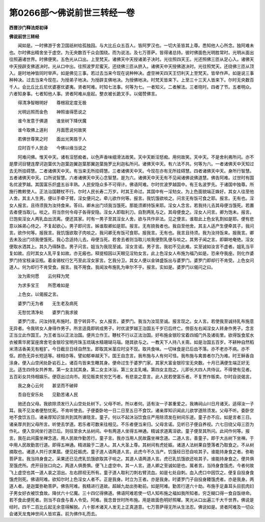 第0266部～佛说前世三转经一卷
================================

**西晋沙门释法炬初译**

**佛说前世三转经**


　　闻如是。一时佛游于舍卫国祇树给孤独园。与大比丘众五百人。皆阿罗汉也。一切大圣皆其上尊。悉知他人心所念。独阿难未也。尔时佛出精舍坐于虚空。为无央数百千众会围绕。而为说法。及七万菩萨。皆得诸总持。彼时佛面色光明胜常时。光明从面出往照遍诸世界。时佛便笑。五色光从口出。上至梵天。诸佛天中天授诸弟子决时。光往照四天王。光还照佛三匝从足心入。诸佛天中天授辟支佛道决时。光从口中出。往照波罗尼蜜天。还绕佛三匝从脐入。诸佛天中天授佛道决时。光往照梵天。还绕佛三匝从顶入。是时地神皆同时举声。如是佛见三事。若过去当来今现在说种种决。虚空神天四天王忉利天上至梵天。皆举作声。如是说三事种种决。过去当来今现在。为授弟子地决。为授辟支佛地决。为授佛地决。时梵天皆来下。上至三十三天人皆来下。尔时无央数百千人。会比丘比丘尼优婆塞优婆夷。贤者阿难。时知七法事。何等为七。一者知义。二者解法。三者晓时。四者了节。五者明众。六者知身事。七者知他人事。贤者阿难从座起。整衣被长跪叉手。以偈赞佛言。

　　得清净智眼明好　　尊根寂定度无极

　　光明远照而金色　　神照谁得愿说之

　　谁今发意于佛道　　谁坐树下降伏魔

　　谁今取佛上道利　　月面愿说何故笑

　　若佛世尊笑之时　　面出光笑胜于人

　　应时百千人民会　　今佛以缘当说之

　　阿难问佛。惟天中天。诸有淫怒痴者。以色声香味细滑法故笑。天中天断淫怒痴。用何故笑。天中天。不是舍利弗所问。亦不是摩诃目犍连摩诃迦葉优为迦葉迦翼迦葉那翼迦葉施罗比利迦私所问。诸佛天中天。有六法不共。何等为六。一者诸佛天中天知过去无所挂碍慧。二者诸佛天中天。有当来无所挂碍慧。三者诸佛天中天。今现在亦有无所挂碍慧。四者诸佛天中天。身所行智慧。五者诸佛天中天。口所说智慧。六者诸佛天中天心念智慧。是为六。诸佛天中天无有不见闻诸佛说佛道慧。佛告阿难。过世时有国名优波罗越。其国富乐炽盛五谷丰熟。人民安隐众多不可得计。佛语阿难。尔时优波罗越国中。有王名波罗先。于诸国中独尊。所施行教敕使人。正法治国鞭杖不行。尔时人民长寿二万岁。时其王命过。其国中有一淫劮女。为上色面貌端正姝好。其女人往至他人舍。其主人生男。便以手牵子臂。淫女便问之。牵儿欲作何等。报言。我饥饿欲啖之。问言无有饭可食之耶。报言。无有也。淫女人报言。且待须我为汝持食来。答曰。卿未出门顷我当饿死。那能须卿持饭来耶。淫女人念言。若我持儿去其母便当饿死。若置去者便当取儿。啖之。将当奈何令母子各得安隐。淫女人即取利刀。自割两乳与之。其母便食之。淫女人问言。卿为饱未。报言。已饱矣淫女人两乳血出流离。便还其家。时有一男子至其淫女人舍。欲与共作非法。见之便言。谁取此上色女乳割如是耶。便有悲意以姊弟心侍之。不复起欲心。男子即问言。姊谁取卿如是耶。报言。无有娆我者也。我自至他舍。其主人适产生便牵其子。我问言。欲作何等。报我言。我饥饿欲取子肉啖之。我问卿无有饭可食耶。报我言。无有也。我言且待须。我为汝持饭来。报我言。卿去未及出门顷我便饿死。我心念适持儿去。母便当死。若舍去者则当取儿啖我便割乳便与啖之。其男子闻之言。即躃地奄绝。淫女便取水洒其上。其久乃得酥息。男子问言。姐当为我现至诚。淫女言诺。男子言。我初不见此难。实至诚如汝言不虚者。姐乳当平复如故。应时其女人乳平复如故。亦无瘢也。释提桓因以天眼见淫劮女言。此上色淫女人布施为福乃如是。恐来夺我座。则化作婆罗门持宝枝澡豆瓶。着金锡杖行乞丐至此淫女家言。乞我分卫。其女人便以金钵盛饭出与婆罗门。婆罗门即却行不肯受。上色女问道人。何为却行不肯受食。报言。我不用食。我闻汝布施乳为审尔不乎。报言。实如是。婆罗门以偈问之曰。

　　汝为索何愿　　云何释为梵

　　为求多宝王　　所愿难如是

　　上色女。以偈报之言。

　　婆罗门无为者　　无生老及病死

　　无愁忧清净处　　婆罗门我求彼

　　婆罗门言。问汝持乳布施时。意宁转异不。女人报言。婆罗门。我当为汝现至诚。报言现之。女人言。若使我至诚持乳布施意无异者。令我转女人身得作男子。所言适竟即转成男子。时优波罗越王治国五千岁已后终亡。傍臣左右闻淫女人转身作男子。念言正当立此作国王。为王者当以正法治国。便共立作王。鞭杖不行以正法治国。好布施金银珍宝着四城门外及诸街里。欲得饭食浆水衣被熏华房室座席舍宅金银珍宝明月珠玉琉璃水精珊瑚马瑙。随其欲与之。一教天下人持八关斋。如是治国五百岁。不耕种自然稻米清洁香美无有粗犷。今日截旦日续自然生。即取其米茎应时没不现。取共食味。一切味食是已后齿不落。亦不老亦不病。亦不伛。颜色无异长短适等。禄相亦等。譬如郁单越天下。国王自念言。我布施与人有何可怪。我布施与禽兽者尔乃为难。时王稣香自涂身。便入山空闲处卧岩石上。诸百鸟皆来生瞰其身。便命过生于婆罗门家。其家大富金银珍宝无央数。十月已满便生端正好无比。适生四侍女共养育。第一女主拭其身。第二女主沐浴。第三女主乳哺。第四女主抱之。儿即长大四人共侍议。不得使有见者。五百彩女共侍相娱乐。便窃出过向市。观见贩卖贫穷乞丐者。有悲哀之意言。此人民若使富乐者。不复贾作贩卖。尔时自说偈言。

　　我之身心云何　　甚坚而不破碎

　　吾自在安乐处　　见勤苦诸人民

　　驰还白父母。我欲除须发行入山空处处树下。父母不听。所以者何。适有汝一子甚重爱之。我祷祠山川日月诸天。适得汝一子耳。我不见汝者便愁忧死。不肯听使去。子便委卧地一日二日至五日不食饮。诸亲厚知识闻此儿欲学道除须发。父母不听。委卧空地不食饮五日。诸亲厚知识皆共到其所谏晓言。童子。何以不起沐浴饮食庄严用除须发在树间乐道。童子亦不应。如是言者三日。诸亲厚共到父母所言。听使去学道。若乐者可数来往相见。不乐者便当来归。父母言诺。见听已子便自养视。六七日绕父母三匝为作礼。便入空闲坐行道已后。则往至余大丛树间。中有两道人坐得五神通。精诚求道离淫欲。童子便至其所问。此间作何等。报言。我在此间露坐禅念道。用人民故作勤苦行。童子言。我亦当用人民故露坐禅念道。二道人言。善童子。即于大丛树下坐禅。于中用人民故勤苦行道。即得五神通。精进踰于二道人。其人大圣上尊。其树间有虎妊娠。诸道人法树果自堕落者乃取食之。不从树摘取也。诸道人共行求果蓏。便见妊娠虎。童子道人语两道人言。此虎今不久当产。饥饿经日恐自啖其子。谁能持身食之者。弥勒菩萨言。我当持身食之。采果还已见虎乳饥饿欲取其子啖之。其道人语两道人言。虎已乳饥饿欲还啖其子。谁能持身食之。便共俱至饿虎所。虎开目张口向之。两道人俱畏惧。便飞上虚空中。其一人言。道人卿之至诚如是也。属者言。当持身食饿虎。今者何故飞上虚空也其一道人哀之泪出。左右顾视无所有。童子道人取利刀刺右臂流血。如是七处自刺。血入虎口中因饮之。便复自投身食饿虎则死。佛语阿难。欲知尔时上色淫女人者不。正是我身。时立为王者。亦是我身。时婆罗门子自投身餧饿虎者。亦是我身。两道人者。是迦葉弥勒菩萨。佛告阿难。我精进行道故。超越九劫出弥勒前。如是阿难。勤苦行道六十劫。布施手足鼻耳头目肌肉妇子男女好衣被饮食故。降伏六十亿魔。三十四亿得佛道。佛语阿难若使一切人知布施之福如我所知者。穷乏糊口得一食自饭继命。若不食此便死者。则当不自食与善人令受。阿难。我念昔世时所布施。用是故面色明好照曜。笑光从口出遍三千大千世界。佛说是经时。四千二百比丘起无余意得解脱。八十那术诸天人发无上正真道意。七万菩萨得无所从生法忍。佛说如是。贤者阿难及一切众会诸天龙鬼神世间人皆欢喜。前为佛作礼而去。
